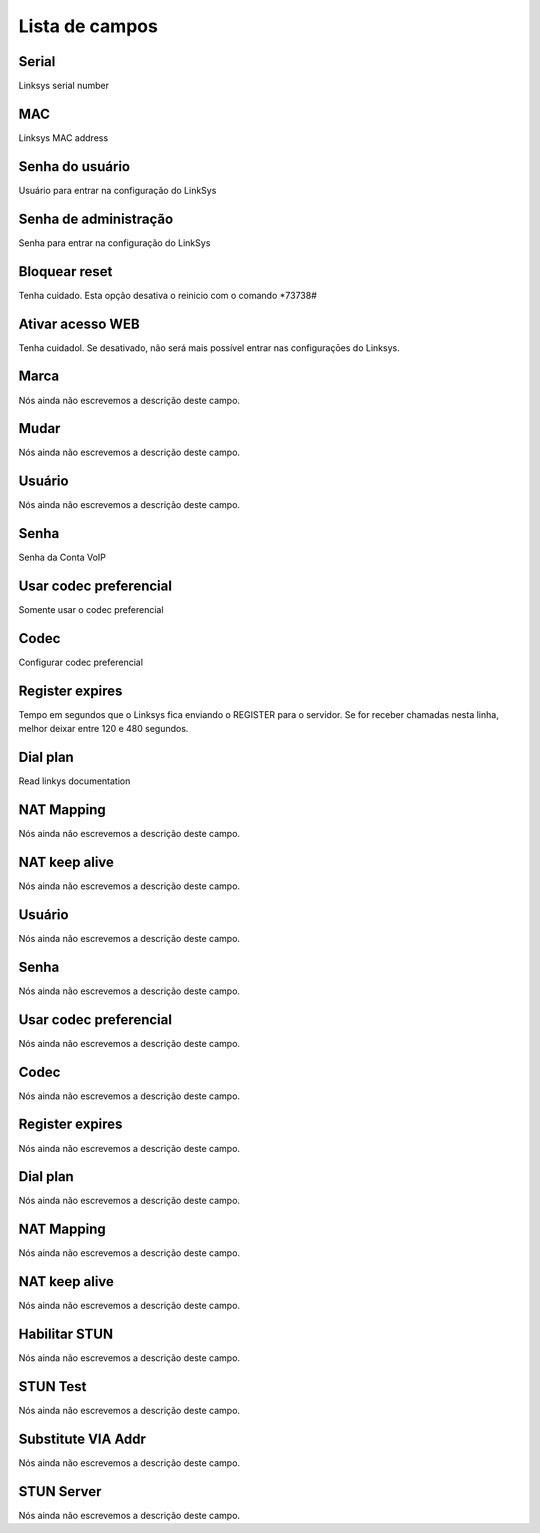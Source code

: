 .. _sipuras-menu-list:

***************
Lista de campos
***************



.. _sipuras-nserie:

Serial
""""""

| Linksys serial number




.. _sipuras-macadr:

MAC
"""

| Linksys MAC address




.. _sipuras-senha_user:

Senha do usuário
"""""""""""""""""

| Usuário para entrar na configuração do LinkSys




.. _sipuras-senha_admin:

Senha de administração
""""""""""""""""""""""""

| Senha para entrar na configuração do LinkSys




.. _sipuras-antireset:

Bloquear reset
""""""""""""""

| Tenha cuidado. Esta opção desativa o reinicio com o comando *73738#




.. _sipuras-Enable_Web_Server:

Ativar acesso WEB
"""""""""""""""""

| Tenha cuidadol. Se desativado, não será mais possível entrar nas configuraçōes do Linksys.




.. _sipuras-marca:

Marca
"""""

| Nós ainda não escrevemos a descrição deste campo.




.. _sipuras-altera:

Mudar
"""""

| Nós ainda não escrevemos a descrição deste campo.




.. _sipuras-User_ID_1:

Usuário
""""""""

| Nós ainda não escrevemos a descrição deste campo.




.. _sipuras-Password_1:

Senha
"""""

| Senha da Conta VoIP




.. _sipuras-Use_Pref_Codec_Only_1:

Usar codec preferencial
"""""""""""""""""""""""

| Somente usar o codec preferencial




.. _sipuras-Preferred_Codec_1:

Codec
"""""

| Configurar codec preferencial




.. _sipuras-Register_Expires_1:

Register expires
""""""""""""""""

| Tempo em segundos que o Linksys fica enviando o REGISTER para o servidor. Se for receber chamadas nesta linha, melhor deixar entre 120 e 480 segundos.




.. _sipuras-Dial_Plan_1:

Dial plan
"""""""""

| Read linkys documentation




.. _sipuras-NAT_Mapping_Enable_1_:

NAT Mapping
"""""""""""

| Nós ainda não escrevemos a descrição deste campo.




.. _sipuras-NAT_Keep_Alive_Enable_1_:

NAT keep alive
""""""""""""""

| Nós ainda não escrevemos a descrição deste campo.




.. _sipuras-User_ID_2:

Usuário
""""""""

| Nós ainda não escrevemos a descrição deste campo.




.. _sipuras-Password_2:

Senha
"""""

| Nós ainda não escrevemos a descrição deste campo.




.. _sipuras-Use_Pref_Codec_Only_2:

Usar codec preferencial
"""""""""""""""""""""""

| Nós ainda não escrevemos a descrição deste campo.




.. _sipuras-Preferred_Codec_2:

Codec
"""""

| Nós ainda não escrevemos a descrição deste campo.




.. _sipuras-Register_Expires_2:

Register expires
""""""""""""""""

| Nós ainda não escrevemos a descrição deste campo.




.. _sipuras-Dial_Plan_2:

Dial plan
"""""""""

| Nós ainda não escrevemos a descrição deste campo.




.. _sipuras-NAT_Mapping_Enable_2_:

NAT Mapping
"""""""""""

| Nós ainda não escrevemos a descrição deste campo.




.. _sipuras-NAT_Keep_Alive_Enable_2_:

NAT keep alive
""""""""""""""

| Nós ainda não escrevemos a descrição deste campo.




.. _sipuras-STUN_Enable:

Habilitar STUN
""""""""""""""

| Nós ainda não escrevemos a descrição deste campo.




.. _sipuras-STUN_Test_Enable:

STUN Test
"""""""""

| Nós ainda não escrevemos a descrição deste campo.




.. _sipuras-Substitute_VIA_Addr:

Substitute VIA Addr
"""""""""""""""""""

| Nós ainda não escrevemos a descrição deste campo.




.. _sipuras-STUN_Server:

STUN Server
"""""""""""

| Nós ainda não escrevemos a descrição deste campo.



